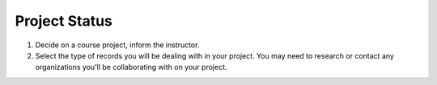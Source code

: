 ==============
Project Status
==============

1. Decide on a course project, inform the instructor.

2. Select the type of records you will be dealing with in your project.
   You may need to research or contact any organizations you'll be 
   collaborating with on your project.
